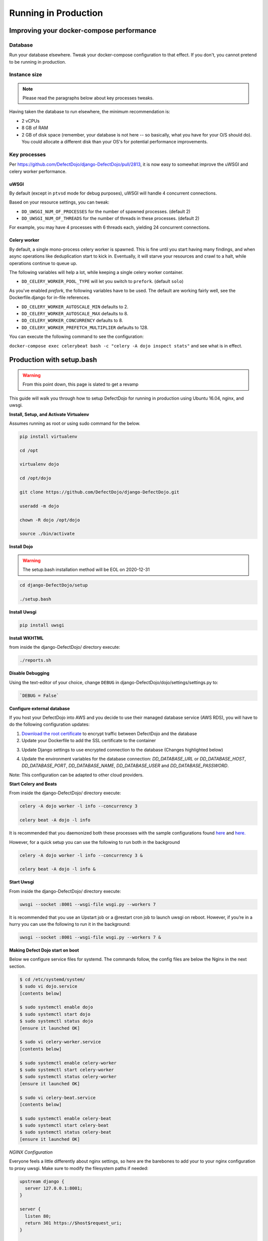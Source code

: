 Running in Production
=====================

Improving your docker-compose performance
-----------------------------------------

Database
^^^^^^^^
Run your database elsewhere. Tweak your docker-compose configuration to that effect. If you don't, you cannot pretend to be running in production.

Instance size
^^^^^^^^^^^^^

.. note::
  Please read the paragraphs below about key processes tweaks.

Having taken the database to run elsewhere, the minimum recommendation is:

* 2 vCPUs
* 8 GB of RAM
* 2 GB of disk space (remember, your database is not here -- so basically, what you have for your O/S should do). You could allocate a different disk than your OS's for potential performance improvements.

Key processes
^^^^^^^^^^^^^
Per https://github.com/DefectDojo/django-DefectDojo/pull/2813, it is now easy to somewhat improve the uWSGI and celery worker performance.

uWSGI
"""""
By default (except in ``ptvsd`` mode for debug purposes), uWSGI will handle 4 concurrent connections.

Based on your resource settings, you can tweak:

* ``DD_UWSGI_NUM_OF_PROCESSES`` for the number of spawned processes. (default 2)
* ``DD_UWSGI_NUM_OF_THREADS`` for the number of threads in these processes. (default 2)

For example, you may have 4 processes with 6 threads each, yielding 24 concurrent connections.

Celery worker
"""""""""""""
By default, a single mono-process celery worker is spawned. This is fine until you start having many findings, and when async operations like deduplication start to kick in. Eventually, it will starve your resources and crawl to a halt, while operations continue to queue up.

The following variables will help a lot, while keeping a single celery worker container.

* ``DD_CELERY_WORKER_POOL_TYPE`` will let you switch to ``prefork``. (default ``solo``)

As you've enabled `prefork`, the following variables have to be used. The default are working fairly well, see the Dockerfile.django for in-file references.

* ``DD_CELERY_WORKER_AUTOSCALE_MIN`` defaults to 2.
* ``DD_CELERY_WORKER_AUTOSCALE_MAX`` defaults to 8.
* ``DD_CELERY_WORKER_CONCURRENCY`` defaults to 8.
* ``DD_CELERY_WORKER_PREFETCH_MULTIPLIER`` defaults to 128.

You can execute the following command to see the configuration:

``docker-compose exec celerybeat bash -c "celery -A dojo inspect stats"`` and see what is in effect.

Production with setup.bash
--------------------------

.. warning::
   From this point down, this page is slated to get a revamp

This guide will walk you through how to setup DefectDojo for running in production using Ubuntu 16.04, nginx, and uwsgi.

**Install, Setup, and Activate Virtualenv**

Assumes running as root or using sudo command for the below.

.. code-block:: console

  pip install virtualenv

  cd /opt

  virtualenv dojo

  cd /opt/dojo

  git clone https://github.com/DefectDojo/django-DefectDojo.git

  useradd -m dojo

  chown -R dojo /opt/dojo

  source ./bin/activate

**Install Dojo**

.. warning::
   The setup.bash installation method will be EOL on 2020-12-31

.. code-block:: console

  cd django-DefectDojo/setup

  ./setup.bash

**Install Uwsgi**

.. code-block:: console

  pip install uwsgi

**Install WKHTML**

from inside the django-DefectDojo/ directory execute:

.. code-block:: console

  ./reports.sh

**Disable Debugging**

Using the text-editor of your choice, change ``DEBUG`` in django-DefectDojo/dojo/settings/settings.py to:

.. code-block:: console

  `DEBUG = False`

**Configure external database**

If you host your DefectDojo into AWS and you decide to use their managed database service (AWS RDS), you will have to do the following configuration updates:

1) `Download the root certificate <https://docs.aws.amazon.com/AmazonRDS/latest/UserGuide/UsingWithRDS.SSL.html>`_ to encrypt traffic between DefectDojo and the database
2) Update your Dockerfile to add the SSL certificate to the container

.. code-block:: console
   :caption: Dockerfile.django

   COPY rds-ca-2019-root.pem /etc/ssl/certs/rds-ca-2019-root.pem

3) Update Django settings to use encrypted connection to the database (Changes highlighted below)

.. code-block:: python
   :caption: dojo/settings/settings.dist.py
   :emphasize-lines: 4-6

       DATABASES = {
           'default': env.db('DD_DATABASE_URL')
       }
       DATABASES['default']['OPTIONS'] = {
       'ssl': {'ca': '/etc/ssl/certs/rds-ca-2019-root.pem'}
       }
   else:
       DATABASES = {
           'default': {

4) Update the environment variables for the database connection: *DD_DATABASE_URL* or *DD_DATABASE_HOST*, *DD_DATABASE_PORT*, *DD_DATABASE_NAME*, *DD_DATABASE_USER* and *DD_DATABASE_PASSWORD*.

Note: This configuration can be adapted to other cloud providers.

**Start Celery and Beats**

From inside the django-DefectDojo/ directory execute:

.. code-block:: console

  celery -A dojo worker -l info --concurrency 3

  celery beat -A dojo -l info

It is recommended that you daemonized both these processes with the sample configurations found `here`_ and `here.`_

.. _here: https://github.com/celery/celery/blob/3.1/extra/supervisord/celeryd.conf
.. _here.: https://github.com/celery/celery/blob/3.1/extra/supervisord/celerybeat.conf

However, for a quick setup you can use the following to run both in the background

.. code-block:: console

  celery -A dojo worker -l info --concurrency 3 &

  celery beat -A dojo -l info &

**Start Uwsgi**

From inside the django-DefectDojo/ directory execute:

.. code-block:: console

  uwsgi --socket :8001 --wsgi-file wsgi.py --workers 7

It is recommended that you use an Upstart job or a @restart cron job to launch uwsgi on reboot. However, if you’re in a hurry you can use the following to run it in the background:

.. code-block:: console

  uwsgi --socket :8001 --wsgi-file wsgi.py --workers 7 &

**Making Defect Dojo start on boot**

Below we configure service files for systemd.  The commands follow, the config files are below the Nginx in the next section.

.. code-block:: shell-session

  $ cd /etc/systemd/system/
  $ sudo vi dojo.service
  [contents below]

  $ sudo systemctl enable dojo
  $ sudo systemctl start dojo
  $ sudo systemctl status dojo
  [ensure it launched OK]

  $ sudo vi celery-worker.service
  [contents below]

  $ sudo systemctl enable celery-worker
  $ sudo systemctl start celery-worker
  $ sudo systemctl status celery-worker
  [ensure it launched OK]

  $ sudo vi celery-beat.service
  [contents below]

  $ sudo systemctl enable celery-beat
  $ sudo systemctl start celery-beat
  $ sudo systemctl status celery-beat
  [ensure it launched OK]


*NGINX Configuration*

Everyone feels a little differently about nginx settings, so here are the barebones to add your to your nginx configuration to proxy uwsgi. Make sure to modify the filesystem paths if needed:

.. code-block:: nginx

  upstream django {
    server 127.0.0.1:8001;
  }

  server {
    listen 80;
    return 301 https://$host$request_uri;
  }

  server {
    listen 443;
    server_name <YOUR_SERVER_NAME>;

    client_max_body_size 500m; # To accommodate large scan files

    ssl_certificate           <PATH_TO_CRT>;
    ssl_certificate_key       <PATH_TO_KEY>;

    ssl on;

    <YOUR_SSL_SETTINGS> # ciphers, options, logging, etc

    location /static/ {
        alias   <PATH_TO_DOJO>/django-DefectDojo/static/;
    }

    location /media/ {
        alias   <PATH_TO_DOJO>/django-DefectDojo/media/;
    }

    location / {
        uwsgi_pass django;
        include     <PATH_TO_DOJO>/django-DefectDojo/wsgi_params;
    }
  }

*Systemd Configuration Files*

dojo.service

.. code-block:: ini

  [Unit]
  Description=uWSGI instance to serve DefectDojo
  Requires=nginx.service mysql.service
  Before=nginx.service
  After=mysql.service

  [Service]
  ExecStart=/bin/bash -c 'su - dojo -c "cd /opt/dojo/django-DefectDojo && source ../bin/activate && uwsgi --socket :8001 --wsgi-file wsgi.py --workers 7"'
  Restart=always
  RestartSec=3
  #StandardOutput=syslog
  #StandardError=syslog
  SyslogIdentifier=dojo

  [Install]
  WantedBy=multi-user.target

celery-worker.service

.. code-block:: ini

  [Unit]
  Description=celery workers for DefectDojo
  Requires=dojo.service
  After=dojo.service

  [Service]
  ExecStart=/bin/bash -c 'su - dojo -c "cd /opt/dojo/django-DefectDojo && source ../bin/activate && celery -A dojo worker -l info --concurrency 3"'
  Restart=always
  RestartSec=3
  #StandardOutput=syslog
  #StandardError=syslog
  SyslogIdentifier=celeryworker

  [Install]
  WantedBy=multi-user.target

celery-beat.service

.. code-block:: ini

  [Unit]
  Description=celery beat for DefectDojo
  Requires=dojo.service
  After=dojo.service

  [Service]
  ExecStart=/bin/bash -c 'su - dojo -c "cd /opt/dojo/django-DefectDojo && source ../bin/activate && celery beat -A dojo -l info"'
  Restart=always
  RestartSec=3
  #StandardOutput=syslog
  #StandardError=syslog
  SyslogIdentifier=celerybeat

  [Install]
  WantedBy=multi-user.target


*That's it!*

*Monitoring*

To expose Django statistics for Prometheus, using the text-editor of your choice, change ``DJANGO_METRICS_ENABLED`` to True in django-DefectDojo/dojo/settings/settings.py to:

.. code-block:: console

  `DJANGO_METRICS_ENABLED = True`

Or export ``DD_DJANGO_METRICS_ENABLED`` with the same value.

Prometheus endpoint than is available under the path: ``http://dd_server/django_metrics/metrics``
